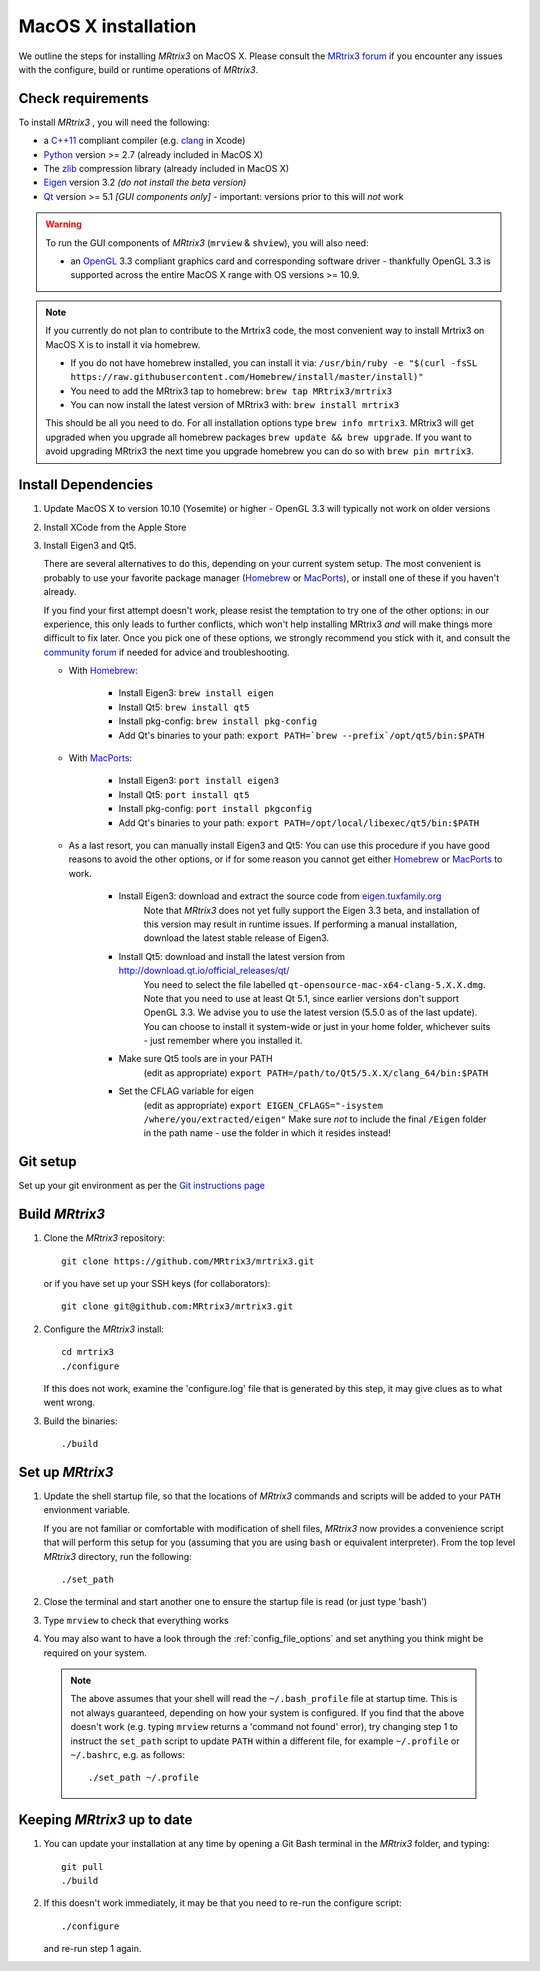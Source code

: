 MacOS X installation
====================

We outline the steps for installing *MRtrix3* on MacOS X. Please consult 
the `MRtrix3 forum <http://community.mrtrix.org/>`__ if you encounter any issues
with the configure, build or runtime operations of *MRtrix3*.

Check requirements
------------------

To install *MRtrix3* , you will need the following:

-  a `C++11 <https://en.wikipedia.org/wiki/C%2B%2B11>`__ compliant
   compiler (e.g. `clang <http://clang.llvm.org/>`__ in Xcode)
-  `Python <https://www.python.org/>`__ version >= 2.7 (already included in MacOS X)
-  The `zlib <http://www.zlib.net/>`__ compression library (already included in MacOS X)
-  `Eigen <http://eigen.tuxfamily.org/>`__ version 3.2 *(do not install the beta version)*
-  `Qt <http://www.qt.io/>`__ version >= 5.1 *[GUI components only]* -
   important: versions prior to this will *not* work

.. WARNING:: 

    To run the GUI components of *MRtrix3*  (``mrview`` & ``shview``), you will also need:

    - an `OpenGL <https://en.wikipedia.org/wiki/OpenGL>`__ 3.3 compliant
      graphics card and corresponding software driver - thankfully OpenGL 3.3
      is supported across the entire MacOS X range with OS versions >= 10.9.
    
.. NOTE:: 

    If you currently do not plan to contribute to the Mrtrix3 code, the most convenient way to install Mrtrix3 on MacOS X is to install it via homebrew. 
 
    - If you do not have homebrew installed, you can install it via: ``/usr/bin/ruby -e "$(curl -fsSL https://raw.githubusercontent.com/Homebrew/install/master/install)"``
    
    - You need to add the MRtrix3 tap to homebrew: ``brew tap MRtrix3/mrtrix3``
    
    - You can now install the latest version of MRtrix3 with: ``brew install mrtrix3``
    
    This should be all you need to do. For all installation options type ``brew
    info mrtrix3``. MRtrix3 will get upgraded when you upgrade all homebrew
    packages ``brew update && brew upgrade``. If you want to avoid upgrading
    MRtrix3 the next time you upgrade homebrew you can do so with ``brew pin
    mrtrix3``.

Install Dependencies
--------------------

1. Update MacOS X to version 10.10 (Yosemite) or higher - OpenGL 3.3 will
   typically not work on older versions

2. Install XCode from the Apple Store

3. Install Eigen3 and Qt5. 

   There are several alternatives to do this, depending on your current system setup. 
   The most convenient is probably to use your favorite package manager (`Homebrew <http://brew.sh/>`__ or 
   `MacPorts <http://macports.org/>`__), or install one of these if you haven't already. 
   
   If you find your first attempt doesn't work, please resist the temptation to try one of the other options: 
   in our experience, this only leads to further conflicts, which won't help installing MRtrix3 *and* will make things 
   more difficult to fix later. Once you pick one of these options, we strongly recommend you stick with it, and 
   consult the `community forum <http://community.mrtrix.org>`__ if needed for advice and troubleshooting. 

   - With `Homebrew <http://brew.sh/>`__:

       - Install Eigen3: ``brew install eigen``
       - Install Qt5: ``brew install qt5``
       - Install pkg-config: ``brew install pkg-config``
       - Add Qt's binaries to your path: ``export PATH=`brew --prefix`/opt/qt5/bin:$PATH``
      
   - With `MacPorts <http://macports.org/>`__:

       - Install Eigen3: ``port install eigen3``
       - Install Qt5: ``port install qt5``
       - Install pkg-config: ``port install pkgconfig``
       - Add Qt's binaries to your path: ``export PATH=/opt/local/libexec/qt5/bin:$PATH`` 
   
   - As a last resort, you can manually install Eigen3 and Qt5:
     You can use this procedure if you have good reasons to avoid the other options, or if for some reason 
     you cannot get either `Homebrew <http://brew.sh/>`__ or `MacPorts <http://macports.org/>`__ to work.

       - Install Eigen3: download and extract the source code from `eigen.tuxfamily.org <http://eigen.tuxfamily.org/>`__ 
           Note that *MRtrix3* does not yet fully support the Eigen 3.3 beta,
           and installation of this version may result in runtime issues. If
           performing a manual installation, download the latest stable release
           of Eigen3.
       - Install Qt5: download and install the latest version from `<http://download.qt.io/official_releases/qt/>`__ 
           You need to select the file labelled ``qt-opensource-mac-x64-clang-5.X.X.dmg``.
           Note that you need to use at least Qt 5.1, since earlier versions
           don't support OpenGL 3.3. We advise you to use the latest version
           (5.5.0 as of the last update). You can choose to install it
           system-wide or just in your home folder, whichever suits - just
           remember where you installed it. 
       - Make sure Qt5 tools are in your PATH
           (edit as appropriate) ``export PATH=/path/to/Qt5/5.X.X/clang_64/bin:$PATH``
       - Set the CFLAG variable for eigen
           (edit as appropriate) ``export EIGEN_CFLAGS="-isystem /where/you/extracted/eigen"``
           Make sure *not* to include the final ``/Eigen`` folder in the path name - use the folder in which it resides instead!

Git setup
---------

Set up your git environment as per the `Git instructions
page <https://help.github.com/articles/set-up-git/#setting-up-git>`__

Build *MRtrix3* 
---------------

1. Clone the *MRtrix3*  repository::

       git clone https://github.com/MRtrix3/mrtrix3.git

   or if you have set up your SSH keys (for collaborators)::

       git clone git@github.com:MRtrix3/mrtrix3.git


2. Configure the *MRtrix3* install::

       cd mrtrix3
       ./configure

   If this does not work, examine the 'configure.log' file that is
   generated by this step, it may give clues as to what went wrong.

3. Build the binaries::

       ./build

Set up *MRtrix3* 
----------------

1. Update the shell startup file, so that the locations of *MRtrix3* commands
   and scripts will be added to your ``PATH`` envionment variable.
   
   If you are not familiar or comfortable with modification of shell files,
   *MRtrix3* now provides a convenience script that will perform this setup
   for you (assuming that you are using ``bash`` or equivalent interpreter).
   From the top level *MRtrix3* directory, run the following::
   
       ./set_path

2. Close the terminal and start another one to ensure the startup file
   is read (or just type 'bash')

3. Type ``mrview`` to check that everything works

4. You may also want to have a look through the :ref:`config_file_options`
   and set anything you think might be required on your system.
   
  .. NOTE:: 

    The above assumes that your shell will read the ``~/.bash_profile`` file
    at startup time. This is not always guaranteed, depending on how your
    system is configured. If you find that the above doesn't work (e.g. typing
    ``mrview`` returns a 'command not found' error), try changing step 1 to
    instruct the ``set_path`` script to update ``PATH`` within a different
    file, for example ``~/.profile`` or ``~/.bashrc``, e.g. as follows::

      ./set_path ~/.profile

Keeping *MRtrix3* up to date
----------------------------

1. You can update your installation at any time by opening a Git Bash
   terminal in the *MRtrix3*  folder, and typing::

       git pull
       ./build

2. If this doesn't work immediately, it may be that you need to re-run
   the configure script::

       ./configure

   and re-run step 1 again.


